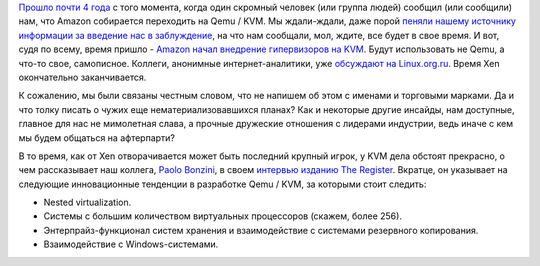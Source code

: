 .. title: Amazon Web Services собрались переводить на KVM
.. slug: amazon-web-services-sobralis-perevodit-na-kvm
.. date: 2017-11-09 14:04:23 UTC+03:00
.. tags: amazon, qemu, xen, eol
.. category: 
.. link: 
.. description: 
.. type: text
.. author: Peter Lemenkov

`Прошло почти 4 года </content/Новости-виртуализации>`_ с того момента, когда
один скромный человек (или группа людей) сообщил (или сообщили) нам, что Amazon
собирается переходить на Qemu / KVM. Мы ждали-ждали, даже порой `пеняли нашему
источнику информации за введение нас в заблуждение </content/Вышел-qemu-24>`_,
на что нам сообщали, мол, ждите, все будет в свое время. И вот, судя по всему,
время пришло - `Amazon начал внедрение гипервизоров на KVM
<https://www.theregister.co.uk/AMP/2017/11/07/aws_writes_new_kvm_based_hypervisor_to_make_its_cloud_go_faster/>`_.
Будут использовать не Qemu, а что-то свое, самописное.  Коллеги, анонимные
интернет-аналитики, уже `обсуждают на Linux.org.ru
<https://www.linux.org.ru/news/opensource/13807124>`_. Время Xen окончательно
заканчивается.

К сожалению, мы были связаны честным словом, что не напишем об этом с именами и
торговыми марками. Да и что толку писать о чужих еще нематериализовавшихся
планах? Как и некоторые другие инсайды, нам доступные, главное для нас не
мимолетная слава, а прочные дружеские отношения с лидерами индустрии, ведь
иначе с кем мы будем общаться на афтерпарти?

В то время, как от Xen отворачивается может быть последний крупный игрок, у KVM
дела обстоят прекрасно, о чем рассказывает наш коллега, `Paolo Bonzini
<https://www.openhub.net/accounts/bonzini>`_, в своем `интервью изданию The
Register
<https://www.theregister.co.uk/2017/08/27/kvm_plans_big_boosts_to_storage_and_nested_virtualization/>`_.
Вкратце, он указывает на следующие инновационные тенденции в разработке Qemu /
KVM, за которыми стоит следить:

* Nested virtualization.
* Системы с большим количеством виртуальных процессоров (скажем, более 256).
* Энтерпрайз-функционал систем хранения и взаимодействие с системами резервного копирования.
* Взаимодействие с Windows-системами.
